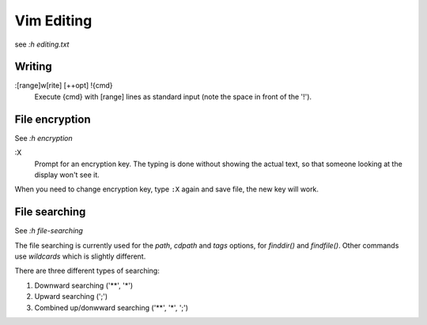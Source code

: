 Vim Editing
===========

see *:h editing.txt*


Writing
-------

:[range]w[rite] [++opt] !{cmd}
    Execute {cmd} with [range] lines as standard input (note the space in front
    of the '!'). 



File encryption
---------------

See *:h encryption*

:X
    Prompt for an encryption key.  The typing is done without showing the
    actual text, so that someone looking at the display won't see it.

When you need to change encryption key, type ``:X`` again and save file, the
new key will work.


File searching
--------------

See *:h file-searching*

The file searching is currently used for the *path*, *cdpath* and *tags*
options, for `finddir()` and `findfile()`.  Other commands use `wildcards`
which is slightly different.

There are three different types of searching:

1.  Downward searching ('**', '*')
2.  Upward searching (';')
3.  Combined up/donwward searching ('**', '*', ';')
    

